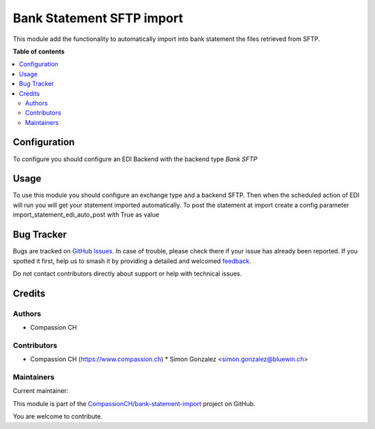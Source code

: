 ==========================
Bank Statement SFTP import
==========================

..
   !!!!!!!!!!!!!!!!!!!!!!!!!!!!!!!!!!!!!!!!!!!!!!!!!!!!
   !! This file is generated by oca-gen-addon-readme !!
   !! changes will be overwritten.                   !!
   !!!!!!!!!!!!!!!!!!!!!!!!!!!!!!!!!!!!!!!!!!!!!!!!!!!!
   !! source digest: sha256:5c3cf1f51472f25338373320dc7fb418546e2fa8d4de688e6f32a1c937267b6a
   !!!!!!!!!!!!!!!!!!!!!!!!!!!!!!!!!!!!!!!!!!!!!!!!!!!!

.. |badge1| image:: https://img.shields.io/badge/maturity-Beta-yellow.png
    :target: https://odoo-community.org/page/development-status
    :alt: Beta
.. |badge2| image:: https://img.shields.io/badge/licence-AGPL--3-blue.png
    :target: http://www.gnu.org/licenses/agpl-3.0-standalone.html
    :alt: License: AGPL-3
.. |badge3| image:: https://img.shields.io/badge/github-CompassionCH%2Fbank--statement--import-lightgray.png?logo=github
    :target: https://github.com/CompassionCH/bank-statement-import/tree/14.0/account_statement_import_sftp
    :alt: CompassionCH/bank-statement-import

|badge1| |badge2| |badge3|

This module add the functionality to automatically import into bank statement the files retrieved from SFTP.

**Table of contents**

.. contents::
   :local:

Configuration
=============

To configure you should configure an EDI Backend with the backend type *Bank SFTP*

Usage
=====

To use this module you should configure an exchange type and a backend SFTP.
Then when the scheduled action of EDI will run you will get your statement imported automatically.
To post the statement at import create a config parameter import_statement_edi_auto_post with True as value

Bug Tracker
===========

Bugs are tracked on `GitHub Issues <https://github.com/CompassionCH/bank-statement-import/issues>`_.
In case of trouble, please check there if your issue has already been reported.
If you spotted it first, help us to smash it by providing a detailed and welcomed
`feedback <https://github.com/CompassionCH/bank-statement-import/issues/new?body=module:%20account_statement_import_sftp%0Aversion:%2014.0%0A%0A**Steps%20to%20reproduce**%0A-%20...%0A%0A**Current%20behavior**%0A%0A**Expected%20behavior**>`_.

Do not contact contributors directly about support or help with technical issues.

Credits
=======

Authors
~~~~~~~

* Compassion CH

Contributors
~~~~~~~~~~~~

* Compassion CH (https://www.compassion.ch)
  * Simon Gonzalez <simon.gonzalez@bluewin.ch>

Maintainers
~~~~~~~~~~~

.. |maintainer-OCA| image:: https://github.com/OCA.png?size=40px
    :target: https://github.com/OCA
    :alt: OCA

Current maintainer:

|maintainer-OCA|

This module is part of the `CompassionCH/bank-statement-import <https://github.com/CompassionCH/bank-statement-import/tree/14.0/account_statement_import_sftp>`_ project on GitHub.

You are welcome to contribute.
